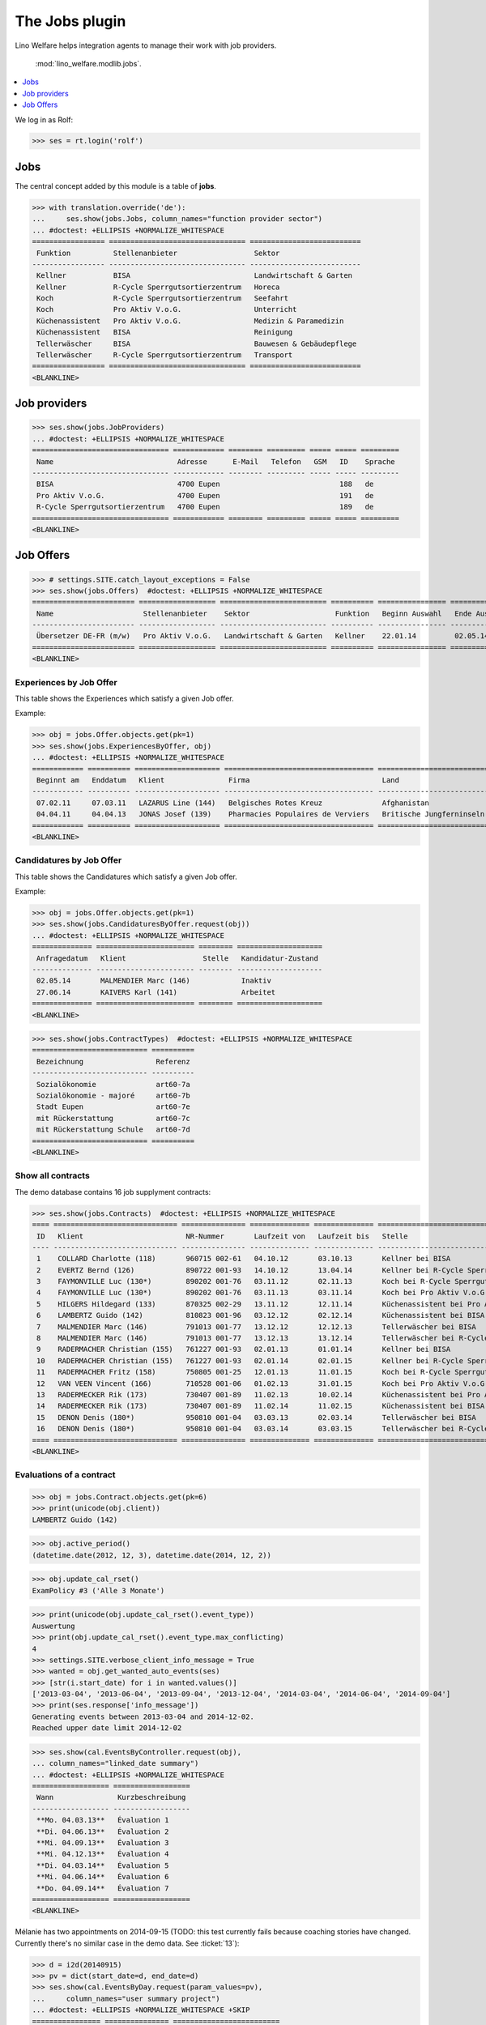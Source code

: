 .. _welfare.specs.jobs:
.. _welfare.tested.jobs:

===============
The Jobs plugin
===============

.. to test only this document:

    $ python setup.py test -s tests.SpecsTests.test_jobs
    
    doctest initialization:
    
    >>> from lino import startup
    >>> startup('lino_welfare.projects.eupen.settings.doctests')
    >>> from lino.api.doctest import *


Lino Welfare helps integration agents to manage their work with job
providers.

 :mod:`lino_welfare.modlib.jobs`.

.. contents::
   :local:
   :depth: 1


We log in as Rolf:

>>> ses = rt.login('rolf')

Jobs
====

The central concept added by this module is a table of **jobs**.

>>> with translation.override('de'):
...     ses.show(jobs.Jobs, column_names="function provider sector")
... #doctest: +ELLIPSIS +NORMALIZE_WHITESPACE
================= ================================ ==========================
 Funktion          Stellenanbieter                  Sektor
----------------- -------------------------------- --------------------------
 Kellner           BISA                             Landwirtschaft & Garten
 Kellner           R-Cycle Sperrgutsortierzentrum   Horeca
 Koch              R-Cycle Sperrgutsortierzentrum   Seefahrt
 Koch              Pro Aktiv V.o.G.                 Unterricht
 Küchenassistent   Pro Aktiv V.o.G.                 Medizin & Paramedizin
 Küchenassistent   BISA                             Reinigung
 Tellerwäscher     BISA                             Bauwesen & Gebäudepflege
 Tellerwäscher     R-Cycle Sperrgutsortierzentrum   Transport
================= ================================ ==========================
<BLANKLINE>


Job providers
=============

>>> ses.show(jobs.JobProviders)
... #doctest: +ELLIPSIS +NORMALIZE_WHITESPACE
================================ ============ ======== ========= ===== ===== =========
 Name                             Adresse      E-Mail   Telefon   GSM   ID    Sprache
-------------------------------- ------------ -------- --------- ----- ----- ---------
 BISA                             4700 Eupen                            188   de
 Pro Aktiv V.o.G.                 4700 Eupen                            191   de
 R-Cycle Sperrgutsortierzentrum   4700 Eupen                            189   de
================================ ============ ======== ========= ===== ===== =========
<BLANKLINE>

.. _welfare.jobs.Offers:

Job Offers
==========


>>> # settings.SITE.catch_layout_exceptions = False
>>> ses.show(jobs.Offers)  #doctest: +ELLIPSIS +NORMALIZE_WHITESPACE
======================== ================== ========================= ========== ================ ============== =============
 Name                     Stellenanbieter    Sektor                    Funktion   Beginn Auswahl   Ende Auswahl   Beginndatum
------------------------ ------------------ ------------------------- ---------- ---------------- -------------- -------------
 Übersetzer DE-FR (m/w)   Pro Aktiv V.o.G.   Landwirtschaft & Garten   Kellner    22.01.14         02.05.14       01.06.14
======================== ================== ========================= ========== ================ ============== =============
<BLANKLINE>


.. _welfare.jobs.ExperiencesByOffer:

Experiences by Job Offer
------------------------

This table shows the Experiences which satisfy a given Job offer.

Example:

>>> obj = jobs.Offer.objects.get(pk=1)
>>> ses.show(jobs.ExperiencesByOffer, obj)
... #doctest: +ELLIPSIS +NORMALIZE_WHITESPACE
============ ========== ==================== =================================== ==========================
 Beginnt am   Enddatum   Klient               Firma                               Land
------------ ---------- -------------------- ----------------------------------- --------------------------
 07.02.11     07.03.11   LAZARUS Line (144)   Belgisches Rotes Kreuz              Afghanistan
 04.04.11     04.04.13   JONAS Josef (139)    Pharmacies Populaires de Verviers   Britische Jungferninseln
============ ========== ==================== =================================== ==========================
<BLANKLINE>



.. _welfare.jobs.CandidaturesByOffer:

Candidatures by Job Offer
-------------------------

This table shows the Candidatures which satisfy a given Job offer.

Example:

>>> obj = jobs.Offer.objects.get(pk=1)
>>> ses.show(jobs.CandidaturesByOffer.request(obj))
... #doctest: +ELLIPSIS +NORMALIZE_WHITESPACE
============== ======================= ======== ====================
 Anfragedatum   Klient                  Stelle   Kandidatur-Zustand
-------------- ----------------------- -------- --------------------
 02.05.14       MALMENDIER Marc (146)            Inaktiv
 27.06.14       KAIVERS Karl (141)               Arbeitet
============== ======================= ======== ====================
<BLANKLINE>



>>> ses.show(jobs.ContractTypes)  #doctest: +ELLIPSIS +NORMALIZE_WHITESPACE
=========================== ==========
 Bezeichnung                 Referenz
--------------------------- ----------
 Sozialökonomie              art60-7a
 Sozialökonomie - majoré     art60-7b
 Stadt Eupen                 art60-7e
 mit Rückerstattung          art60-7c
 mit Rückerstattung Schule   art60-7d
=========================== ==========
<BLANKLINE>



Show all contracts
------------------

The demo database contains 16 job supplyment contracts:

>>> ses.show(jobs.Contracts)  #doctest: +ELLIPSIS +NORMALIZE_WHITESPACE
==== ============================= =============== ============== ============== ================================================== ========================= ===========================
 ID   Klient                        NR-Nummer       Laufzeit von   Laufzeit bis   Stelle                                             Verantwortlicher (DSBE)   Art
---- ----------------------------- --------------- -------------- -------------- -------------------------------------------------- ------------------------- ---------------------------
 1    COLLARD Charlotte (118)       960715 002-61   04.10.12       03.10.13       Kellner bei BISA                                   Alicia Allmanns           Sozialökonomie
 2    EVERTZ Bernd (126)            890722 001-93   14.10.12       13.04.14       Kellner bei R-Cycle Sperrgutsortierzentrum         Alicia Allmanns           mit Rückerstattung Schule
 3    FAYMONVILLE Luc (130*)        890202 001-76   03.11.12       02.11.13       Koch bei R-Cycle Sperrgutsortierzentrum            Alicia Allmanns           Sozialökonomie - majoré
 4    FAYMONVILLE Luc (130*)        890202 001-76   03.11.13       03.11.14       Koch bei Pro Aktiv V.o.G.                          Hubert Huppertz           Sozialökonomie
 5    HILGERS Hildegard (133)       870325 002-29   13.11.12       12.11.14       Küchenassistent bei Pro Aktiv V.o.G.               Alicia Allmanns           Stadt Eupen
 6    LAMBERTZ Guido (142)          810823 001-96   03.12.12       02.12.14       Küchenassistent bei BISA                           Alicia Allmanns           Sozialökonomie - majoré
 7    MALMENDIER Marc (146)         791013 001-77   13.12.12       12.12.13       Tellerwäscher bei BISA                             Alicia Allmanns           mit Rückerstattung
 8    MALMENDIER Marc (146)         791013 001-77   13.12.13       13.12.14       Tellerwäscher bei R-Cycle Sperrgutsortierzentrum   Mélanie Mélard            Stadt Eupen
 9    RADERMACHER Christian (155)   761227 001-93   02.01.13       01.01.14       Kellner bei BISA                                   Alicia Allmanns           Sozialökonomie
 10   RADERMACHER Christian (155)   761227 001-93   02.01.14       02.01.15       Kellner bei R-Cycle Sperrgutsortierzentrum         Mélanie Mélard            mit Rückerstattung Schule
 11   RADERMACHER Fritz (158)       750805 001-25   12.01.13       11.01.15       Koch bei R-Cycle Sperrgutsortierzentrum            Alicia Allmanns           Sozialökonomie - majoré
 12   VAN VEEN Vincent (166)        710528 001-06   01.02.13       31.01.15       Koch bei Pro Aktiv V.o.G.                          Alicia Allmanns           Sozialökonomie
 13   RADERMECKER Rik (173)         730407 001-89   11.02.13       10.02.14       Küchenassistent bei Pro Aktiv V.o.G.               Mélanie Mélard            Stadt Eupen
 14   RADERMECKER Rik (173)         730407 001-89   11.02.14       11.02.15       Küchenassistent bei BISA                           Hubert Huppertz           Sozialökonomie - majoré
 15   DENON Denis (180*)            950810 001-04   03.03.13       02.03.14       Tellerwäscher bei BISA                             Alicia Allmanns           mit Rückerstattung
 16   DENON Denis (180*)            950810 001-04   03.03.14       03.03.15       Tellerwäscher bei R-Cycle Sperrgutsortierzentrum   Hubert Huppertz           Stadt Eupen
==== ============================= =============== ============== ============== ================================================== ========================= ===========================
<BLANKLINE>


Evaluations of a contract
-------------------------

>>> obj = jobs.Contract.objects.get(pk=6)
>>> print(unicode(obj.client))
LAMBERTZ Guido (142)

>>> obj.active_period()
(datetime.date(2012, 12, 3), datetime.date(2014, 12, 2))

>>> obj.update_cal_rset()
ExamPolicy #3 ('Alle 3 Monate')

>>> print(unicode(obj.update_cal_rset().event_type))
Auswertung
>>> print(obj.update_cal_rset().event_type.max_conflicting)
4
>>> settings.SITE.verbose_client_info_message = True
>>> wanted = obj.get_wanted_auto_events(ses)
>>> [str(i.start_date) for i in wanted.values()]
['2013-03-04', '2013-06-04', '2013-09-04', '2013-12-04', '2014-03-04', '2014-06-04', '2014-09-04']
>>> print(ses.response['info_message'])
Generating events between 2013-03-04 and 2014-12-02.
Reached upper date limit 2014-12-02


>>> ses.show(cal.EventsByController.request(obj),
... column_names="linked_date summary")
... #doctest: +ELLIPSIS +NORMALIZE_WHITESPACE
================== ==================
 Wann               Kurzbeschreibung
------------------ ------------------
 **Mo. 04.03.13**   Évaluation 1
 **Di. 04.06.13**   Évaluation 2
 **Mi. 04.09.13**   Évaluation 3
 **Mi. 04.12.13**   Évaluation 4
 **Di. 04.03.14**   Évaluation 5
 **Mi. 04.06.14**   Évaluation 6
 **Do. 04.09.14**   Évaluation 7
================== ==================
<BLANKLINE>

Mélanie has two appointments on 2014-09-15 (TODO: this test currently
fails because coaching stories have changed. Currently there's no
similar case in the demo data. See :ticket:`13`):

>>> d = i2d(20140915)
>>> pv = dict(start_date=d, end_date=d)
>>> ses.show(cal.EventsByDay.request(param_values=pv),
...     column_names="user summary project")
... #doctest: +ELLIPSIS +NORMALIZE_WHITESPACE +SKIP
================ =============== =========================
 Managed by       Summary         Client
---------------- --------------- -------------------------
 Mélanie Mélard   Appointment 3   FAYMONVILLE Luc (130*)
 Mélanie Mélard   Appointment 5   JACOBS Jacqueline (137)
================ =============== =========================
<BLANKLINE>

This is because the EventType of these automatically generated
evaluation appointments is configured to allow for up to 4
conflicting events:

>>> e = cal.EventsByDay.request(param_values=pv).data_iterator[0]
>>> e.event_type
EventType #4 ('Auswertung')
>>> e.event_type.max_conflicting
4


JobsOverview
------------

The :class:`JobsOverview
<lino_welfare.modlib.jobs.models.JobsOverview>` report
helps integration agents to make decisions like:

    - which jobs are soon going to be free, and which candidate(s) should we
      suggest?

Example content:

>>> ses.show(jobs.JobsOverview)
----------------------------
Sozialwirtschaft = "majorés"
----------------------------
<BLANKLINE>
+----------------------------------------------+---------------------------------------------+--------------------------+---------------------------+
| Stelle                                       | Arbeitet                                    | Probezeit                | Kandidaten                |
+==============================================+=============================================+==========================+===========================+
| *Kellner* bei *BISA* (1) *Sehr harte Stelle* |                                             | *RADERMACHER Hedi (161)* | *ENGELS Edgar (129)*      |
+----------------------------------------------+---------------------------------------------+--------------------------+---------------------------+
| *Koch* bei *Pro Aktiv V.o.G.* (1)            | *VAN VEEN Vincent (166)* bis 31.01.15 |br|  | *EMONTS-GAST Erna (152)* | *JACOBS Jacqueline (137)* |
|                                              | *FAYMONVILLE Luc (130*)* bis 03.11.14       |                          |                           |
+----------------------------------------------+---------------------------------------------+--------------------------+---------------------------+
<BLANKLINE>
------
Intern
------
<BLANKLINE>
+------------------------------------------------------+-------------------------------------------+---------------------------+-------------------------+
| Stelle                                               | Arbeitet                                  | Probezeit                 | Kandidaten              |
+======================================================+===========================================+===========================+=========================+
| *Koch* bei *R-Cycle Sperrgutsortierzentrum* (1)      | *RADERMACHER Fritz (158)* bis 11.01.15    | *AUSDEMWALD Alfons (116)* | *MEESSEN Melissa (147)* |
+------------------------------------------------------+-------------------------------------------+---------------------------+-------------------------+
| *Küchenassistent* bei *BISA* (1) *Sehr harte Stelle* | *LAMBERTZ Guido (142)* bis 02.12.14 |br|  | *BRECHT Bernd (177)*      | *JONAS Josef (139)*     |
|                                                      | *RADERMECKER Rik (173)* bis 11.02.15      |                           |                         |
+------------------------------------------------------+-------------------------------------------+---------------------------+-------------------------+
<BLANKLINE>
----------------------------------------------
Extern (Öffentl. VoE mit Kostenrückerstattung)
----------------------------------------------
<BLANKLINE>
+--------------------------------------------------------------------------------------------+--------------------------------------------+----------------------+---------------------------+
| Stelle                                                                                     | Arbeitet                                   | Probezeit            | Kandidaten                |
+============================================================================================+============================================+======================+===========================+
| *Küchenassistent* bei *Pro Aktiv V.o.G.* (1) *No supervisor. Only for independent people.* | *HILGERS Hildegard (133)* bis 12.11.14     | *JONAS Josef (139)*  |                           |
+--------------------------------------------------------------------------------------------+--------------------------------------------+----------------------+---------------------------+
| *Tellerwäscher* bei *R-Cycle Sperrgutsortierzentrum* (1)                                   | *MALMENDIER Marc (146)* bis 13.12.14 |br|  | *ENGELS Edgar (129)* | *RADERMACHER Guido (159)* |
|                                                                                            | *DENON Denis (180*)* bis 03.03.15          |                      |                           |
+--------------------------------------------------------------------------------------------+--------------------------------------------+----------------------+---------------------------+
<BLANKLINE>
------------------------------------
Extern (Privat Kostenrückerstattung)
------------------------------------
<BLANKLINE>
================================ ========== ====================== =======================
 Stelle                           Arbeitet   Probezeit              Kandidaten
-------------------------------- ---------- ---------------------- -----------------------
 *Tellerwäscher* bei *BISA* (1)              *KAIVERS Karl (141)*   *EMONTS Daniel (128)*
================================ ========== ====================== =======================
<BLANKLINE>
--------
Sonstige
--------
<BLANKLINE>
==================================================== ============================================ ========================== ==========================
 Stelle                                               Arbeitet                                     Probezeit                  Kandidaten
---------------------------------------------------- -------------------------------------------- -------------------------- --------------------------
 *Kellner* bei *R-Cycle Sperrgutsortierzentrum* (1)   *RADERMACHER Christian (155)* bis 02.01.15   *FAYMONVILLE Luc (130*)*   *JEANÉMART Jérôme (181)*
==================================================== ============================================ ========================== ==========================
<BLANKLINE>



Printing this report caused a "NotImplementedError: <i> inside
<text:p>" traceback when one of the jobs had a remark.

>>> settings.SITE.default_build_method = "appyodt"
>>> obj = ses.spawn(jobs.JobsOverview).create_instance()
>>> rv = ses.run(obj.do_print)
>>> print(rv['success'])
True
>>> print(rv['open_url'])
... #doctest: +NORMALIZE_WHITESPACE +ELLIPSIS
/.../jobs.JobsOverview.odt

This bug was fixed :blogref:`20130423`.
Note: the ``webdav/`` is only there when :attr:`ad.Site.use_java` is `True`.


